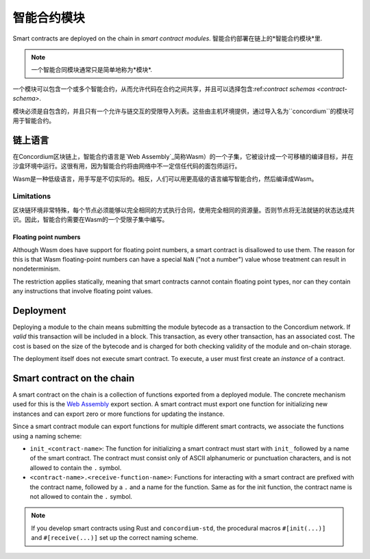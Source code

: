 .. _contract-module:

======================
智能合约模块
======================

Smart contracts are deployed on the chain in *smart contract modules*.
智能合约部署在链上的*智能合约模块*里.

.. note::

   一个智能合同模块通常只是简单地称为*模块*.

一个模块可以包含一个或多个智能合约，从而允许代码在合约之间共享，并且可以选择包含:ref:`contract schemas
<contract-schema>`.

.. graphviz::
   :align: center
   :caption: A smart contract module containing two smart contracts.

   digraph G {
       subgraph cluster_0 {
           node [fillcolor=white, shape=note]
           label = "Module";
           "Crowdfunding";
           "Escrow";
       }
   }

模块必须是自包含的，并且只有一个允许与链交互的受限导入列表。这些由主机环境提供，通过导入名为``concordium``的模块可用于智能合约。

.. seealso::

   Check out :ref:`host-functions` for a complete reference.

链上语言
=================

在Concordium区块链上，智能合约语言是`Web Assembly`_简称Wasm）的一个子集，它被设计成一个可移植的编译目标，并在沙盒环境中运行。这很有用，因为智能合约将由网络中不一定信任代码的面包师运行。

Wasm是一种低级语言，用手写是不切实际的。相反，人们可以用更高级的语言编写智能合约，然后编译成Wasm。

.. _wasm-limitations:

Limitations
-----------

.. todo::

   Add other limitations, such as start sections...

区块链环境非常特殊，每个节点必须能够以完全相同的方式执行合同，使用完全相同的资源量。否则节点将无法就链的状态达成共识。因此，智能合约需要在Wasm的一个受限子集中编写。

Floating point numbers
^^^^^^^^^^^^^^^^^^^^^^

Although Wasm does have support for floating point numbers, a smart contract is
disallowed to use them. The reason for this is that Wasm floating-point numbers
can have a special ``NaN`` ("not a number") value whose treatment can result in nondeterminism.

The restriction applies statically, meaning that smart contracts cannot contain
floating point types, nor can they contain any instructions that involve floating
point values.


Deployment
==========

Deploying a module to the chain means submitting the module bytecode as a
transaction to the Concordium network. If *valid* this transaction will be
included in a block. This transaction, as every other transaction, has an
associated cost. The cost is based on the size of the bytecode and is charged
for both checking validity of the module and on-chain storage.

The deployment itself does not execute
smart contract. To execute, a user must first create an *instance* of a contract.

.. seealso::

   See :ref:`contract-instances` for more information.

.. _smart-contracts-on-chain:

.. _smart-contracts-on-the-chain:

.. _contract-on-chain:

.. _contract-on-the-chain:

Smart contract on the chain
===========================

A smart contract on the chain is a collection of functions exported from a deployed
module. The concrete mechanism used for this is the `Web Assembly`_ export
section. A smart contract must export one function for initializing new
instances and can export zero or more functions for updating the instance.

Since a smart contract module can export functions for multiple different smart
contracts, we associate the functions using a naming scheme:

- ``init_<contract-name>``: The function for initializing a smart contract must
  start with ``init_`` followed by a name of the smart contract. The contract
  must consist only of ASCII alphanumeric or punctuation characters, and is not
  allowed to contain the ``.`` symbol.

- ``<contract-name>.<receive-function-name>``: Functions for interacting with a
  smart contract are prefixed with the contract name, followed by a ``.`` and a
  name for the function. Same as for the init function, the contract name is not allowed
  to contain the ``.`` symbol.

.. note::

   If you develop smart contracts using Rust and ``concordium-std``, the
   procedural macros ``#[init(...)]`` and ``#[receive(...)]`` set up the
   correct naming scheme.

.. _Web Assembly: https://webassembly.org/
